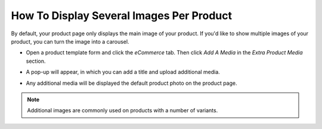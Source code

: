 =========================================
How To Display Several Images Per Product
=========================================

By default, your product page only displays the main image of your product.
If you'd like to show multiple images of your product, you can turn the image into a carousel.

.. image:: ./media/multi_images01.png
   :align: center

* Open a product template form and click the *eCommerce* tab. Then click *Add A Media* in 
  the *Extra Product Media* section.

.. image:: ./media/ecommerce-tab.png
   :align: center
   
* A pop-up will appear, in which you can add a title and upload additional media.

.. image:: ./media/product-media-popup.png

* Any additional media will be displayed the default product photo on the product page.

.. image:: ./media/product-carousel.png

.. note:: 
    Additional images are commonly used on products with a number of variants.
